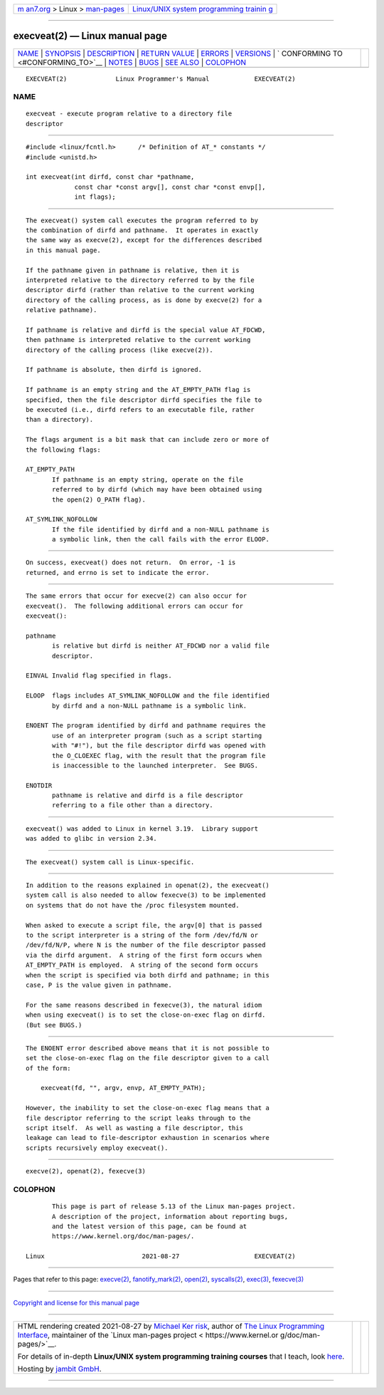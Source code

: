 .. container:: page-top

.. container:: nav-bar

   +----------------------------------+----------------------------------+
   | `m                               | `Linux/UNIX system programming   |
   | an7.org <../../../index.html>`__ | trainin                          |
   | > Linux >                        | g <http://man7.org/training/>`__ |
   | `man-pages <../index.html>`__    |                                  |
   +----------------------------------+----------------------------------+

--------------

execveat(2) — Linux manual page
===============================

+-----------------------------------+-----------------------------------+
| `NAME <#NAME>`__ \|               |                                   |
| `SYNOPSIS <#SYNOPSIS>`__ \|       |                                   |
| `DESCRIPTION <#DESCRIPTION>`__ \| |                                   |
| `RETURN VALUE <#RETURN_VALUE>`__  |                                   |
| \| `ERRORS <#ERRORS>`__ \|        |                                   |
| `VERSIONS <#VERSIONS>`__ \|       |                                   |
| `                                 |                                   |
| CONFORMING TO <#CONFORMING_TO>`__ |                                   |
| \| `NOTES <#NOTES>`__ \|          |                                   |
| `BUGS <#BUGS>`__ \|               |                                   |
| `SEE ALSO <#SEE_ALSO>`__ \|       |                                   |
| `COLOPHON <#COLOPHON>`__          |                                   |
+-----------------------------------+-----------------------------------+
| .. container:: man-search-box     |                                   |
+-----------------------------------+-----------------------------------+

::

   EXECVEAT(2)             Linux Programmer's Manual            EXECVEAT(2)

NAME
-------------------------------------------------

::

          execveat - execute program relative to a directory file
          descriptor


---------------------------------------------------------

::

          #include <linux/fcntl.h>      /* Definition of AT_* constants */
          #include <unistd.h>

          int execveat(int dirfd, const char *pathname,
                       const char *const argv[], const char *const envp[],
                       int flags);


---------------------------------------------------------------

::

          The execveat() system call executes the program referred to by
          the combination of dirfd and pathname.  It operates in exactly
          the same way as execve(2), except for the differences described
          in this manual page.

          If the pathname given in pathname is relative, then it is
          interpreted relative to the directory referred to by the file
          descriptor dirfd (rather than relative to the current working
          directory of the calling process, as is done by execve(2) for a
          relative pathname).

          If pathname is relative and dirfd is the special value AT_FDCWD,
          then pathname is interpreted relative to the current working
          directory of the calling process (like execve(2)).

          If pathname is absolute, then dirfd is ignored.

          If pathname is an empty string and the AT_EMPTY_PATH flag is
          specified, then the file descriptor dirfd specifies the file to
          be executed (i.e., dirfd refers to an executable file, rather
          than a directory).

          The flags argument is a bit mask that can include zero or more of
          the following flags:

          AT_EMPTY_PATH
                 If pathname is an empty string, operate on the file
                 referred to by dirfd (which may have been obtained using
                 the open(2) O_PATH flag).

          AT_SYMLINK_NOFOLLOW
                 If the file identified by dirfd and a non-NULL pathname is
                 a symbolic link, then the call fails with the error ELOOP.


-----------------------------------------------------------------

::

          On success, execveat() does not return.  On error, -1 is
          returned, and errno is set to indicate the error.


-----------------------------------------------------

::

          The same errors that occur for execve(2) can also occur for
          execveat().  The following additional errors can occur for
          execveat():

          pathname
                 is relative but dirfd is neither AT_FDCWD nor a valid file
                 descriptor.

          EINVAL Invalid flag specified in flags.

          ELOOP  flags includes AT_SYMLINK_NOFOLLOW and the file identified
                 by dirfd and a non-NULL pathname is a symbolic link.

          ENOENT The program identified by dirfd and pathname requires the
                 use of an interpreter program (such as a script starting
                 with "#!"), but the file descriptor dirfd was opened with
                 the O_CLOEXEC flag, with the result that the program file
                 is inaccessible to the launched interpreter.  See BUGS.

          ENOTDIR
                 pathname is relative and dirfd is a file descriptor
                 referring to a file other than a directory.


---------------------------------------------------------

::

          execveat() was added to Linux in kernel 3.19.  Library support
          was added to glibc in version 2.34.


-------------------------------------------------------------------

::

          The execveat() system call is Linux-specific.


---------------------------------------------------

::

          In addition to the reasons explained in openat(2), the execveat()
          system call is also needed to allow fexecve(3) to be implemented
          on systems that do not have the /proc filesystem mounted.

          When asked to execute a script file, the argv[0] that is passed
          to the script interpreter is a string of the form /dev/fd/N or
          /dev/fd/N/P, where N is the number of the file descriptor passed
          via the dirfd argument.  A string of the first form occurs when
          AT_EMPTY_PATH is employed.  A string of the second form occurs
          when the script is specified via both dirfd and pathname; in this
          case, P is the value given in pathname.

          For the same reasons described in fexecve(3), the natural idiom
          when using execveat() is to set the close-on-exec flag on dirfd.
          (But see BUGS.)


-------------------------------------------------

::

          The ENOENT error described above means that it is not possible to
          set the close-on-exec flag on the file descriptor given to a call
          of the form:

              execveat(fd, "", argv, envp, AT_EMPTY_PATH);

          However, the inability to set the close-on-exec flag means that a
          file descriptor referring to the script leaks through to the
          script itself.  As well as wasting a file descriptor, this
          leakage can lead to file-descriptor exhaustion in scenarios where
          scripts recursively employ execveat().


---------------------------------------------------------

::

          execve(2), openat(2), fexecve(3)

COLOPHON
---------------------------------------------------------

::

          This page is part of release 5.13 of the Linux man-pages project.
          A description of the project, information about reporting bugs,
          and the latest version of this page, can be found at
          https://www.kernel.org/doc/man-pages/.

   Linux                          2021-08-27                    EXECVEAT(2)

--------------

Pages that refer to this page: `execve(2) <../man2/execve.2.html>`__, 
`fanotify_mark(2) <../man2/fanotify_mark.2.html>`__, 
`open(2) <../man2/open.2.html>`__, 
`syscalls(2) <../man2/syscalls.2.html>`__, 
`exec(3) <../man3/exec.3.html>`__, 
`fexecve(3) <../man3/fexecve.3.html>`__

--------------

`Copyright and license for this manual
page <../man2/execveat.2.license.html>`__

--------------

.. container:: footer

   +-----------------------+-----------------------+-----------------------+
   | HTML rendering        |                       | |Cover of TLPI|       |
   | created 2021-08-27 by |                       |                       |
   | `Michael              |                       |                       |
   | Ker                   |                       |                       |
   | risk <https://man7.or |                       |                       |
   | g/mtk/index.html>`__, |                       |                       |
   | author of `The Linux  |                       |                       |
   | Programming           |                       |                       |
   | Interface <https:     |                       |                       |
   | //man7.org/tlpi/>`__, |                       |                       |
   | maintainer of the     |                       |                       |
   | `Linux man-pages      |                       |                       |
   | project <             |                       |                       |
   | https://www.kernel.or |                       |                       |
   | g/doc/man-pages/>`__. |                       |                       |
   |                       |                       |                       |
   | For details of        |                       |                       |
   | in-depth **Linux/UNIX |                       |                       |
   | system programming    |                       |                       |
   | training courses**    |                       |                       |
   | that I teach, look    |                       |                       |
   | `here <https://ma     |                       |                       |
   | n7.org/training/>`__. |                       |                       |
   |                       |                       |                       |
   | Hosting by `jambit    |                       |                       |
   | GmbH                  |                       |                       |
   | <https://www.jambit.c |                       |                       |
   | om/index_en.html>`__. |                       |                       |
   +-----------------------+-----------------------+-----------------------+

--------------

.. container:: statcounter

   |Web Analytics Made Easy - StatCounter|

.. |Cover of TLPI| image:: https://man7.org/tlpi/cover/TLPI-front-cover-vsmall.png
   :target: https://man7.org/tlpi/
.. |Web Analytics Made Easy - StatCounter| image:: https://c.statcounter.com/7422636/0/9b6714ff/1/
   :class: statcounter
   :target: https://statcounter.com/
